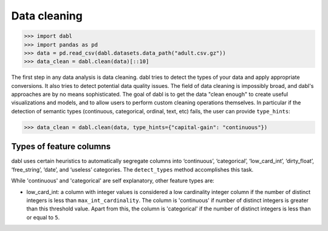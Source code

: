 .. _data_cleaning_user_guide:

Data cleaning
-------------
>>> import dabl
>>> import pandas as pd
>>> data = pd.read_csv(dabl.datasets.data_path("adult.csv.gz"))
>>> data_clean = dabl.clean(data)[::10]

The first step in any data analysis is data cleaning. dabl tries to detect the
types of your data and apply appropriate conversions.  It also tries to detect
potential data quality issues.
The field of data cleaning is impossibly broad, and dabl's approaches are by no
means sophisticated.  The goal of dabl is to get the data "clean enough" to
create useful visualizations and models, and to allow users to perform
custom cleaning operations themselves.
In particular if the detection of semantic types (continuous, categorical,
ordinal, text, etc) fails, the user can provide ``type_hints``:

>>> data_clean = dabl.clean(data, type_hints={"capital-gain": "continuous"})

Types of feature columns
^^^^^^^^^^^^^^^^^^^^^^^^

dabl uses certain heuristics to automatically segregate columns into ‘continuous’,
‘categorical’, ‘low_card_int’, ‘dirty_float’, ‘free_string’, ‘date’, and
‘useless’ categories. The ``detect_types`` method accomplishes this task.

While 'continuous' and 'categorical' are self explanatory, other feature types are:

-   low_card_int: a column with integer values is considered a low cardinality integer
    column if the number of distinct integers is less than ``max_int_cardinality``.
    The column is 'continuous' if number of distinct integers is greater than this
    threshold value. Apart from this, the column is 'categorical' if the number of
    distinct integers is less than or equal to ``5``.



